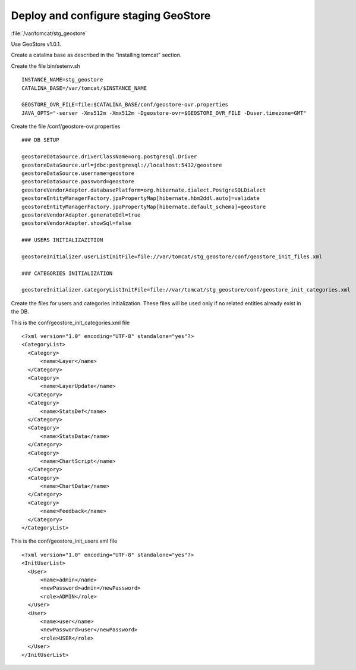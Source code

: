 .. module:: unredd.install.stg_geostore

Deploy and configure staging GeoStore
=====================================

:file:`/var/tomcat/stg_geostore`

Use GeoStore v1.0.1.

Create a catalina base as described in the "installing tomcat" section.

Create the file bin/setenv.sh ::

  INSTANCE_NAME=stg_geostore
  CATALINA_BASE=/var/tomcat/$INSTANCE_NAME

  GEOSTORE_OVR_FILE=file:$CATALINA_BASE/conf/geostore-ovr.properties
  JAVA_OPTS="-server -Xms512m -Xmx512m -Dgeostore-ovr=$GEOSTORE_OVR_FILE -Duser.timezone=GMT"

Create the file /conf/geostore-ovr.properties ::

   
  ### DB SETUP
  
  geostoreDataSource.driverClassName=org.postgresql.Driver
  geostoreDataSource.url=jdbc:postgresql://localhost:5432/geostore
  geostoreDataSource.username=geostore
  geostoreDataSource.password=geostore
  geostoreVendorAdapter.databasePlatform=org.hibernate.dialect.PostgreSQLDialect
  geostoreEntityManagerFactory.jpaPropertyMap[hibernate.hbm2ddl.auto]=validate
  geostoreEntityManagerFactory.jpaPropertyMap[hibernate.default_schema]=geostore
  geostoreVendorAdapter.generateDdl=true
  geostoreVendorAdapter.showSql=false

  ### USERS INITIALIZAZITION
  
  geostoreInitializer.userListInitFile=file://var/tomcat/stg_geostore/conf/geostore_init_files.xml

  ### CATEGORIES INITIALIZATION

  geostoreInitializer.categoryListInitFile=file://var/tomcat/stg_geostore/conf/geostore_init_categories.xml
  

Create the files for users and categories initialization.
These files will be used only if no related entities already exist in the DB.

This is the conf/geostore_init_categories.xml file ::

  <?xml version="1.0" encoding="UTF-8" standalone="yes"?>
  <CategoryList>
    <Category>
        <name>Layer</name>
    </Category>
    <Category>
        <name>LayerUpdate</name>
    </Category>
    <Category>
        <name>StatsDef</name>
    </Category>
    <Category>
        <name>StatsData</name>
    </Category>
    <Category>
        <name>ChartScript</name>
    </Category>
    <Category>
        <name>ChartData</name>
    </Category>
    <Category>
        <name>Feedback</name>
    </Category>
  </CategoryList>


This is the conf/geostore_init_users.xml file ::

  <?xml version="1.0" encoding="UTF-8" standalone="yes"?>
  <InitUserList>
    <User>
        <name>admin</name>
        <newPassword>admin</newPassword>
        <role>ADMIN</role>
    </User>
    <User>
        <name>user</name>
        <newPassword>user</newPassword>
        <role>USER</role>
    </User>
  </InitUserList>
